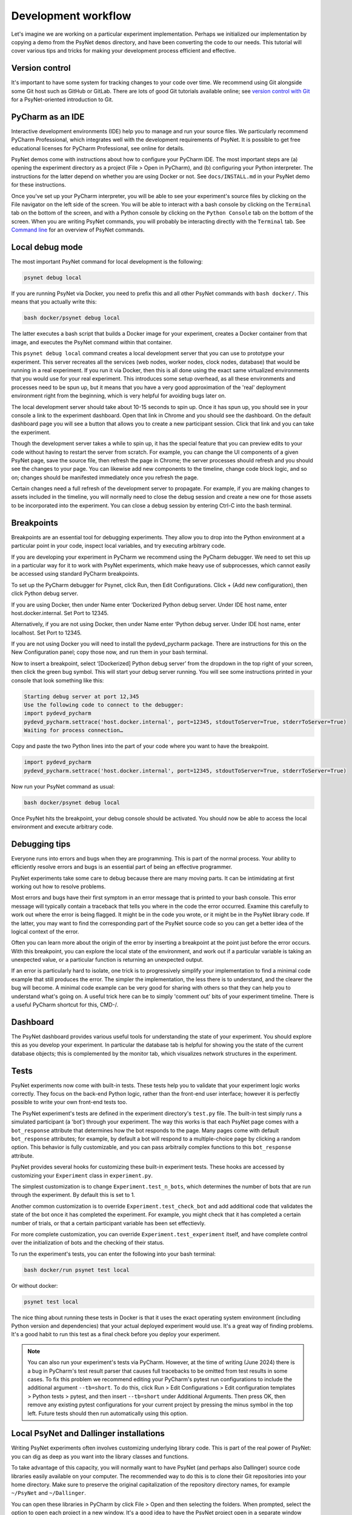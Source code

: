 .. _development_workflow:

Development workflow
====================

Let's imagine we are working on a particular experiment implementation.
Perhaps we initialized our implementation by copying a demo from the PsyNet ``demos`` directory,
and have been converting the code to our needs.
This tutorial will cover various tips and tricks for making your development process
efficient and effective.


Version control
^^^^^^^^^^^^^^^

It's important to have some system for tracking changes to your code over time.
We recommend using Git alongside some Git host such as GitHub or GitLab.
There are lots of good Git tutorials available online;
see `version control with Git <../tutorials/version_control_with_git.html>`_
for a PsyNet-oriented introduction to Git.


PyCharm as an IDE
^^^^^^^^^^^^^^^^^

Interactive development environments (IDE)
help you to manage and run your source files. We particularly recommend PyCharm Professional,
which integrates well with the development requirements of PsyNet.
It is possible to get free educational licenses for PyCharm Professional,
see online for details.

PsyNet demos come with instructions about how to configure your PyCharm IDE.
The most important steps are (a) opening the experiment directory as a project (File > Open in PyCharm),
and (b) configuring your Python interpreter. The instructions for the latter depend on whether you are using
Docker or not. See ``docs/INSTALL.md`` in your PsyNet demo for these instructions.

Once you've set up your PyCharm interpreter, you will be able to see your experiment's source files
by clicking on the File navigator on the left side of the screen.
You will be able to interact with a bash console by clicking on the ``Terminal`` tab on the bottom of the screen,
and with a Python console by clicking on the ``Python Console`` tab on the bottom of the screen.
When you are writing PsyNet commands, you will probably be interacting directly with the ``Terminal`` tab.
See `Command line <../introduction/command_line.html>`_ for an overview of PsyNet commands.


Local debug mode
^^^^^^^^^^^^^^^^

The most important PsyNet command for local development is the following:

.. code:: bash

    psynet debug local

If you are running PsyNet via Docker, you need to prefix this and all other PsyNet commands
with ``bash docker/``. This means that you actually write this:

.. code:: bash

    bash docker/psynet debug local

The latter executes a bash script that builds a Docker image for your experiment,
creates a Docker container from that image, and executes the PsyNet command within that container.

This ``psynet debug local`` command creates a local development server that you can use
to prototype your experiment. This server recreates all the services (web nodes, worker nodes,
clock nodes, database) that would be running in a real experiment. If you run it via Docker,
then this is all done using the exact same virtualized environments that you would use
for your real experiment. This introduces some setup overhead, as all these environments and
processes need to be spun up, but it means that you have a very good approximation of the
'real' deployment environment right from the beginning, which is very helpful for avoiding
bugs later on.

The local development server should take about 10-15 seconds to spin up.
Once it has spun up, you should see in your console a link to the experiment dashboard.
Open that link in Chrome and you should see the dashboard. On the default dashboard page
you will see a button that allows you to create a new participant session.
Click that link and you can take the experiment.

Though the development server takes a while to spin up, it has the special feature
that you can preview edits to your code without having to restart the server from scratch.
For example, you can change the UI components of a given PsyNet page, save the source file,
then refresh the page in Chrome; the server processes should refresh and you should see
the changes to your page. You can likewise add new components to the timeline, change
code block logic, and so on; changes should be manifested immediately once you refresh
the page.

Certain changes need a full refresh of the development server to propagate. For example,
if you are making changes to assets included in the timeline, you will normally need
to close the debug session and create a new one for those assets to be incorporated
into the experiment. You can close a debug session by entering Ctrl-C into the bash terminal.


Breakpoints
^^^^^^^^^^^

Breakpoints are an essential tool for debugging experiments. They allow you to drop into
the Python environment at a particular point in your code, inspect local variables,
and try executing arbitrary code.

If you are developing your experiment in PyCharm we recommend using the PyCharm debugger.
We need to set this up in a particular way for it to work with PsyNet experiments,
which make heavy use of subprocesses, which cannot easily be accessed using standard
PyCharm breakpoints.

To set up the PyCharm debugger for Psynet, click Run, then Edit Configurations. Click + (Add new configuration), then
click Python debug server.

If you are using Docker, then under Name enter ‘Dockerized Python debug server. Under IDE host name, enter
host.docker.internal. Set Port to 12345.

Alternatively, if you are not using Docker, then under Name enter ‘Python debug server. Under IDE host name, enter
localhost. Set Port to 12345.

If you are not using Docker you will need to install the pydevd_pycharm package. There are instructions for this on the
New Configuration panel; copy those now, and run them in your bash terminal.

Now to insert a breakpoint, select ‘[Dockerized] Python debug server’ from the dropdown in the top right of your screen,
then click the green bug symbol. This will start your debug server running. You will see some instructions printed in
your console that look something like this:

.. code:: bash

    Starting debug server at port 12,345
    Use the following code to connect to the debugger:
    import pydevd_pycharm
    pydevd_pycharm.settrace('host.docker.internal', port=12345, stdoutToServer=True, stderrToServer=True)
    Waiting for process connection…

Copy and paste the two Python lines into the part of your code where you want to have the breakpoint.

.. code:: bash

    import pydevd_pycharm
    pydevd_pycharm.settrace('host.docker.internal', port=12345, stdoutToServer=True, stderrToServer=True)

Now run your PsyNet command as usual:

.. code:: bash

    bash docker/psynet debug local

Once PsyNet hits the breakpoint, your debug console should be activated. You should now be able to access the local
environment and execute arbitrary code.


Debugging tips
^^^^^^^^^^^^^^

Everyone runs into errors and bugs when they are programming. This is part of the normal process.
Your ability to efficiently resolve errors and bugs is an essential part of being an effective programmer.

PsyNet experiments take some care to debug because there are many moving parts. It can be intimidating at
first working out how to resolve problems.

Most errors and bugs have their first symptom in an error message that is printed to your bash console.
This error message will typically contain a traceback that tells you where in the code the error occurred.
Examine this carefully to work out where the error is being flagged. It might be in the code you wrote,
or it might be in the PsyNet library code. If the latter, you may want to find the corresponding part of the
PsyNet source code so you can get a better idea of the logical context of the error.

Often you can learn more about the origin of the error by inserting a breakpoint at the point just before
the error occurs. With this breakpoint, you can explore the local state of the environment, and work
out if a particular variable is taking an unexpected value, or a particular function is returning an unexpected output.

If an error is particularly hard to isolate, one trick is to progressively simplify your implementation to find
a minimal code example that still produces the error. The simpler the implementation, the less there is to understand,
and the clearer the bug will become. A minimal code example can be very good for sharing with others so that
they can help you to understand what's going on. A useful trick here can be to simply 'comment out' bits of your
experiment timeline. There is a useful PyCharm shortcut for this, CMD-/.


Dashboard
^^^^^^^^^

The PsyNet dashboard provides various useful tools for understanding the state of your experiment.
You should explore this as you develop your experiment. In particular the database tab is helpful
for showing you the state of the current database objects; this is complemented by the monitor tab,
which visualizes network structures in the experiment.


Tests
^^^^^

PsyNet experiments now come with built-in tests. These tests help you to validate that your experiment logic
works correctly. They focus on the back-end Python logic, rather than the front-end user interface;
however it is perfectly possible to write your own front-end tests too.

The PsyNet experiment's tests are defined in the experiment directory's ``test.py`` file.
The built-in test simply runs a simulated participant (a 'bot') through your experiment.
The way this works is that each PsyNet page comes with a ``bot_response`` attribute that determines
how the bot responds to the page. Many pages come with default ``bot_response`` attributes;
for example, by default a bot will respond to a multiple-choice page by clicking a random option.
This behavior is fully customizable, and you can pass arbitraily complex functions to this ``bot_response`` attribute.

PsyNet provides several hooks for customizing these built-in experiment tests.
These hooks are accessed by customizing your ``Experiment`` class in ``experiment.py``.

The simplest customization is to change ``Experiment.test_n_bots``, which determines the number of bots that are run through
the experiment. By default this is set to 1.

Another common customization is to override ``Experiment.test_check_bot`` and add additional code that validates
the state of the bot once it has completed the experiment. For example, you might check that it has completed
a certain number of trials, or that a certain participant variable has been set effectievly.

For more complete customization, you can override ``Experiment.test_experiment`` itself, and have complete control
over the initialization of bots and the checking of their status.

To run the experiment's tests, you can enter the following into your bash terminal:

.. code:: bash

    bash docker/run psynet test local

Or without docker:  

.. code:: bash

    psynet test local

The nice thing about running these tests in Docker is that it uses the exact operating system environment
(including Python version and dependencies) that your actual deployed experiment would use.
It's a great way of finding problems.
It's a good habit to run this test as a final check before you deploy your experiment.

.. note::

    You can also run your experiment's tests via PyCharm. 
    However, at the time of writing (June 2024) there is a bug in PyCharm's test result parser
    that causes full tracebacks to be omitted from test results in some cases. 
    To fix this problem we recommend editing your PyCharm's pytest run configurations to include
    the additional argument ``--tb=short``. To do this, click Run > Edit Configurations > 
    Edit configuration templates > Python tests > pytest, and then insert ``--tb=short``
    under Additional Arguments. Then press OK, then remove any existing pytest configurations for your
    current project by pressing the minus symbol in the top left. Future tests should then run 
    automatically using this option.


Local PsyNet and Dallinger installations
^^^^^^^^^^^^^^^^^^^^^^^^^^^^^^^^^^^^^^^^

Writing PsyNet experiments often involves customizing underlying library code. This is part of the real power of
PsyNet: you can dig as deep as you want into the library classes and functions.

To take advantage of this capacity, you will normally want to have PsyNet (and perhaps also Dallinger)
source code libraries easily available on your computer. The recommended way to do this is to clone their
Git repositories into your home directory. Make sure to preserve the original capitalization of the repository
directory names, for example ``~/PsyNet`` and ``~/Dallinger``.

You can open these libraries in PyCharm by click File > Open and then selecting the folders.
When prompted, select the option to open each project in a new window.
It's a good idea to have the PsyNet project open in a separate window whenever you are developing an experiment.
You can easily jump to particular function definitions by using the full text search (Cmd-Shift-F by default).

Sometimes you will want to trial particular changes to PsyNet or Dallinger library code. This can be useful for
debugging errors that occur within this code, or for proposing new features that you eventually contribute to
PsyNet or Dallinger. In order to test such changes, you need to link your local source libraries to your experiment
implementation. The way you do this depends on whether you are using Docker or not.

If you are using Docker, make sure you have downloaded both PsyNet and Dallinger to the locations specified above.
Then, whenever you are running PsyNet terminal command, insert ``-dev``, producing commands like this:

.. code:: bash

    bash docker/psynet-dev debug local
    bash docker/run-dev pytest test.py

This invokes Docker in the same way as before, but linking your local PsyNet and Dallinger installations.

If you are not using Docker, then the process is instead to navigate to those folders within your local environment,
then run ``pip3 install -e .`` The ``-e`` stands for 'editable'.

.. code:: bash

    cd ~/PsyNet
    pip3 install -e .

    cd ~/Dallinger
    pip3 install -e .
